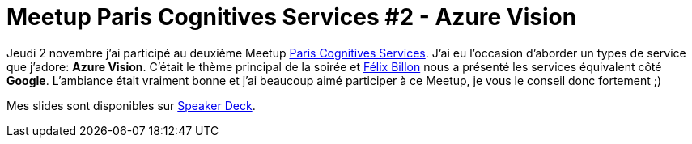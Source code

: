 = Meetup Paris Cognitives Services #2 - Azure Vision
:hp-image: azure.png
:published_at: 2017-11-02
:hp-tags: Azure, Cognitive Services

Jeudi 2 novembre j'ai participé au deuxième Meetup https://www.meetup.com/fr-FR/Cognitives-Services-Paris/[Paris Cognitives Services]. J'ai eu l'occasion d'aborder un types de service que j'adore: *Azure Vision*. C'était le thème principal de la soirée et https://fr.linkedin.com/in/f%C3%A9lix-billon-2b217b12b[Félix Billon] nous a présenté les services équivalent côté *Google*. L'ambiance était vraiment bonne et j'ai beaucoup aimé participer à ce Meetup, je vous le conseil donc fortement ;)

Mes slides sont disponibles sur https://speakerdeck.com/spontoreau/meetup-paris-cognitives-services-number-2-azure-vision[Speaker Deck].